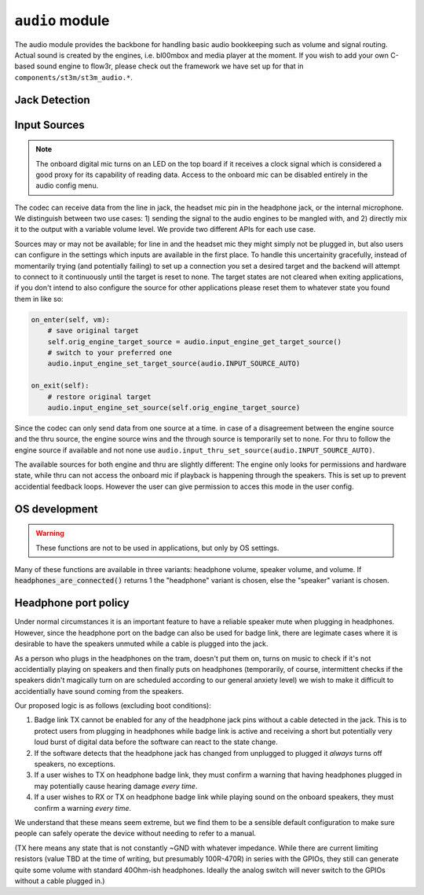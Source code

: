 .. py:module:: audio

``audio`` module
================

The audio module provides the backbone for handling basic audio bookkeeping such as volume and signal routing.
Actual sound is created by the engines, i.e. bl00mbox and media player at the moment. If you wish to add your
own C-based sound engine to flow3r, please check out the framework we have set up for that in
``components/st3m/st3m_audio.*``.

Jack Detection
--------------

.. py:function:: headset_is_connected() -> bool

   Returns 1 if headphones with microphone were connected to the headphone
   jack at the last call of audio_update_jacksense.

.. py:function:: headphones_are_connected() -> bool

   Returns 1 if headphones with or without microphone were connected to the
   headphone jack at the last call of audio_update_jacksense.

.. py:function:: line_in_is_connected() -> bool

   Returns 1 if the line-in jack was connected at the last call
   of audio_update_jacksense.

Input Sources
-------------

.. note::
    The onboard digital mic turns on an LED on the top board if it receives
    a clock signal which is considered a good proxy for its capability of reading
    data. Access to the onboard mic can be disabled entirely in the audio config
    menu.

The codec can receive data from the line in jack, the headset mic pin in the headphone jack, or the
internal microphone. We distinguish between two use cases: 1) sending the signal to the audio engines
to be mangled with, and 2) directly mix it to the output with a variable volume level. We provide two
different APIs for each use case.

Sources may or may not be available; for line in and the headset mic they might simply not be plugged in,
but also users can configure in the settings which inputs are available in the first place. To handle this
uncertainity gracefully, instead of momentarily trying (and potentially failing) to set up a connection
you set a desired target and the backend will attempt to connect to it continuously until the target is reset
to none. The target states are not cleared when exiting applications, if you don't intend to also configure
the source for other applications please reset them to whatever state you found them in like so:

.. code-block:: python

    on_enter(self, vm):
        # save original target
        self.orig_engine_target_source = audio.input_engine_get_target_source()
        # switch to your preferred one
        audio.input_engine_set_target_source(audio.INPUT_SOURCE_AUTO)

    on_exit(self):
        # restore original target
        audio.input_engine_set_source(self.orig_engine_target_source)

Since the codec can only send data from one source at a time. in case of a disagreement between the engine
source and the thru source, the engine source wins and the through source is temporarily set to none.
For thru to follow the engine source if available and not none use ``audio.input_thru_set_source(audio.INPUT_SOURCE_AUTO)``.

The available sources for both engine and thru are slightly different: The engine only looks for permissions
and hardware state, while thru can not access the onboard mic if playback is happening through the speakers.
This is set up to prevent accidential feedback loops. However the user can give permission to acces this mode
in the user config.


.. py:data:: INPUT_SOURCE_NONE

    No source, datastream suspended.
    
.. py:data:: INPUT_SOURCE_LINE_IN

    Stream data from line in if available.

.. py:data:: INPUT_SOURCE_HEADSET_MIC

    Stream data from headset mic if available and allowed.

.. py:data:: INPUT_SOURCE_ONBOARD_MIC

    Stream data from onboard mic if allowed.

.. py:data:: INPUT_SOURCE_AUTO

    Stream data from available input, ``INPUT_SOURCE_LINE_IN`` is preferred to ``INPUT_SOURCE_HEADSET_MIC``
    is preferred to ``INPUT_SOURCE_ONBOARD_MIC``.

    For ``input_thru_set_source()`` only: matching ``input_engines_get_source()`` unless it is
    ``INPUT_SOURCE_NONE`` has highest preference, and ``INPUT_SOURCE_ONBOARD_MIC`` is never returned
    when speakers are on even if access is permitted.

.. py:function:: input_engines_set_source(source : int) -> int

    Set up a continuous connection query for routing the given source to the input for the audio engines.
    Check for success with ``input_engines_get_source()`` and clean up by passing ``INPUT_SOURCE_NONE``

.. py:function:: input_engines_get_target_source() -> int

    Returns target source last set with i``nput_engines_set_source()``.

.. py:function:: input_engines_get_source() -> int

    Returns source currently connected to the audio engines.

.. py:function:: input_engines_get_source_avail(source : int) -> bool

    Returns true if it is currently possible to connect the audio engines to a given source.
    If given ``INPUT_SOURCE_AUTO`` returns true if any source can be connected to the engines.

.. py:function:: input_thru_set_source(source : int) -> int

    Set up a continuous connection query for routing the given source to the output mixer of the codec.
    Check for success with ``input_thru_get_source()`` and clean up by passing ``INPUT_SOURCE_NONE``

.. py:function:: input_thru_get_target_source() -> int

    Returns target source last set with input_thru_set_source.

.. py:function:: input_thru_get_source() -> int

    Returns the source currently mixed directly to output.

.. py:function:: input_get_source() -> int

    Returns the source the codec is connected to at the moment.

.. py:function:: input_thru_get_source_avail(source : int) -> bool

    Returns true if it is currently possible to a given source to thru.
    If given ``INPUT_SOURCE_AUTO`` returns true if any source can be connected to thru.

.. py:function:: input_thru_set_volume_dB(vol_dB : float)
.. py:function:: input_thru_get_volume_dB() -> float
.. py:function:: input_thru_set_mute(mute : bool)
.. py:function:: input_thru_get_mute() -> bool

    Volume and mute control for input_thru. Please don't use this as a replacement for terminating
    a connection, ``input_thru_set_source(audio.INPUT_SOURCE_NONE)`` instead!

.. py:function:: input_line_in_get_allowed(mute : bool)
.. py:function:: input_headset_mic_get_allowed(mute : bool)
.. py:function:: input_onboard_mic_get_allowed(mute : bool)
.. py:function:: input_onboard_mic_to_speaker_get_allowed(mute : bool)

    Returns if the user has forbidden access to the resource.

OS development
--------------

.. warning::

   These functions are not to be used in applications, but only by OS settings.

Many of these functions are available in three variants: headphone volume,
speaker volume, and volume. If :code:`headphones_are_connected()` returns 1
the "headphone" variant is chosen, else the "speaker" variant is chosen.

.. py:function:: headphones_detection_override(enable : bool, override_state : bool)

   Set to 'enable = True' if the system should ignore jacksense and use
   override_state to determine whether headphones are connected (True) or not
   (False).

   Use cases:

   - If a sleeve contact mic doesn't pull the detection pin low enough the
     codec's built in headphone detection might fail.
   - If the headset only has a mic connected but we wish to use the internal
     speaker anyway

   Call with 'enable = 0' to revert to automatic detection.

.. py:function:: headphones_set_volume_dB(vol_dB : float) -> float
.. py:function:: speaker_set_volume_dB(vol_dB : float) -> float
.. py:function:: set_volume_dB(vol_dB : float) -> float

   Attempts to set target volume for the headphone output/onboard speakers
   respectively, clamps/rounds if necessary and returns the actual volume.
   Absolute reference arbitrary.
   Does not unmute, use :code:`audio_{headphones_/speaker_/}set_mute` as
   needed.
   Enters fake mute if requested volume is below the value set by
   :code:`audio_{headphones/speaker}_set_minimum_volume_user`.

   Note: This function uses a hardware PGA for the coarse value and software
   for the fine value. These two methods are as of yet not synced so that
   there may be a transient volume "hiccup". "p1" badges only use software
   volume.

.. py:function:: headphones_adjust_volume_dB(vol_dB : float) -> float
.. py:function:: speaker_adjust_volume_dB(vol_dB : float) -> float
.. py:function:: adjust_volume_dB(vol_dB : float) -> float

   Like the :code:`audio_{headphones_/speaker_/}set_volume` family but changes
   relative to last volume value.

.. py:function:: headphones_get_volume_dB() -> float
.. py:function:: speaker_get_volume_dB() -> float
.. py:function:: get_volume_dB() -> float

   Returns volume as set with :code:`audio_{headphones/speaker}_set_volume_dB`.

.. py:function:: headphones_get_mute() -> int
.. py:function:: speaker_get_mute() -> int
.. py:function:: get_mute() -> int

   Returns 1 if channel is muted, 0 if channel is unmuted.

.. py:function:: headphones_set_mute(mute : int)
.. py:function:: speaker_set_mute(mute : int)
.. py:function:: set_mute(mute : int)

   Mutes (mute = 1) or unmutes (mute = 0) the specified channel.

   Note: Even if a channel is unmuted it might not play sound depending on
   the return value of audio_headphone_are_connected. There is no override for
   this (see HEADPHONE PORT POLICY below).

.. py:function:: headphones_set_minimum_volume_dB(vol_dB : float) -> float
.. py:function:: speaker_set_minimum_volume_dB(vol_dB : float) -> float
.. py:function:: headphones_set_maximum_volume_dB(vol_dB : float) -> float
.. py:function:: speaker_set_maximum_volume_dB(vol_dB : float) -> float

   Set the minimum and maximum allowed volume levels for speakers and headphones
   respectively. Clamps with hardware limitations. Maximum clamps below the minimum
   value, minimum clamps above the maximum. Returns clamped value.

.. py:function:: headphones_get_minimum_volume_dB() -> float
.. py:function:: speaker_get_minimum_volume_dB() -> float
.. py:function:: headphones_get_maximum_volume_dB() -> float
.. py:function:: speaker_get_maximum_volume_dB() -> float

   Returns the minimum and maximum allowed volume levels for speakers and headphones
   respectively. Change with
   :code:`audio_{headphones/speaker}_set_{minimum/maximum}_volume_dB`.

.. py:function:: headphones_get_volume_relative() -> float
.. py:function:: speaker_get_volume_relative() -> float
.. py:function:: get_volume_relative() -> float

   Syntactic sugar for drawing UI: Returns channel volume in a 0..1 range,
   scaled into a 0.01..1 range according to the values set with
   :code:`audio_{headphones_/speaker_/}set_{maximum/minimum}_volume_` and 0 if
   in a fake mute condition.

.. py:function:: headset_mic_set_gain_dB(gain_dB : float)
.. py:function:: headset_mic_get_gain_dB() -> float
.. py:function:: onboard_mic_set_gain_dB(gain_dB : float)
.. py:function:: onboard_mic_get_gain_dB() -> float
.. py:function:: line_in_set_gain_dB(gain_dB : float)
.. py:function:: line_in_get_gain_dB() -> float

   Set and get gain for the respective input channels.

.. py:function:: codec_i2c_write(reg : int, data : int)

   Write audio codec register. Obviously very unsafe. Do not use in applications that you
   distribute to users. This can fry your speakers with DC

.. py:function:: _codec_configure_dynamic_range_control(enable : bool, attack : int, release : int, make_up_gain_dB : int, comp_ratio : int, comp_threshold_dB : int, exp_ratio : int, exp_threshold_dB : int)

   Configures dynamic range control (compressor/expander) in the max98091 codec.

   Temporary API for compressor experimentation, to be replaced later.

   See page 134 of the datasheet for values:

   https://www.analog.com/media/en/technical-documentation/data-sheets/MAX98091.pdf

   ``exp_threshold_dB`` is expressed in dB from 35 to 66, not in raw values
   from 0 to 31.

   Example:

   .. code-block:: python

      audio._codec_configure_dynamic_range_control(True, 2, 3, 0, 4, 10, 0, 0)

   Will result in enabling the compressor with attack 2 (1.25ms), release 3
   (1s), no make up gain, compression ratio 4 (INF:1), compression threshold
   10dB, and expander disabled (ratio 1:1)


Headphone port policy
---------------------

Under normal circumstances it is an important feature to have a reliable speaker
mute when plugging in headphones. However, since the headphone port on the badge
can also be used for badge link, there are legimate cases where it is desirable to
have the speakers unmuted while a cable is plugged into the jack.

As a person who plugs in the headphones on the tram, doesn't put them on, turns on
music to check if it's not accidentially playing on speakers and then finally puts
on headphones (temporarily, of course, intermittent checks if the speakers didn't
magically turn on are scheduled according to our general anxiety level) we wish to
make it difficult to accidentially have sound coming from the speakers.

Our proposed logic is as follows (excluding boot conditions):

1) Badge link TX cannot be enabled for any of the headphone jack pins without a
   cable detected in the jack. This is to protect users from plugging in headphones
   while badge link is active and receiving a short but potentially very loud burst
   of digital data before the software can react to the state change.

2) If the software detects that the headphone jack has changed from unplugged to
   plugged it *always* turns off speakers, no exceptions.

3) If a user wishes to TX on headphone badge link, they must confirm a warning that
   having headphones plugged in may potentially cause hearing damage *every time*.

4) If a user wishes to RX or TX on headphone badge link while playing sound on the
   onboard speakers, they must confirm a warning *every time*.

We understand that these means seem extreme, but we find them to be a sensible
default configuration to make sure people can safely operate the device without
needing to refer to a manual.

(TX here means any state that is not constantly ~GND with whatever impedance.
While there are current limiting resistors (value TBD at the time of writing, but
presumably 100R-470R) in series with the GPIOs, they still can generate quite some
volume with standard 40Ohm-ish headphones. Ideally the analog switch will never
switch to the GPIOs without a cable plugged in.)
